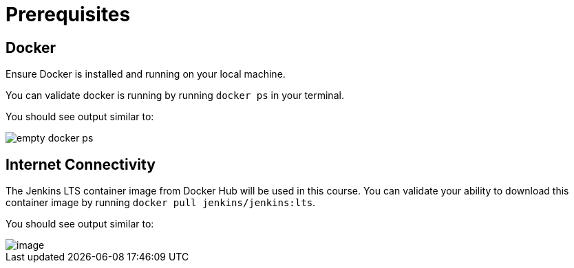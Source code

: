 = Prerequisites

== Docker

Ensure Docker is installed and running on your local machine.

You can validate docker is running by running `docker ps` in your terminal.

You should see output similar to:

image::empty_docker_ps.png[]

== Internet Connectivity

The Jenkins LTS container image from Docker Hub will be used in this course. You can validate your ability to download this container image by running `docker pull jenkins/jenkins:lts`.

You should see output similar to:

image::../_images/docker_pull_jenkins.png[image]
